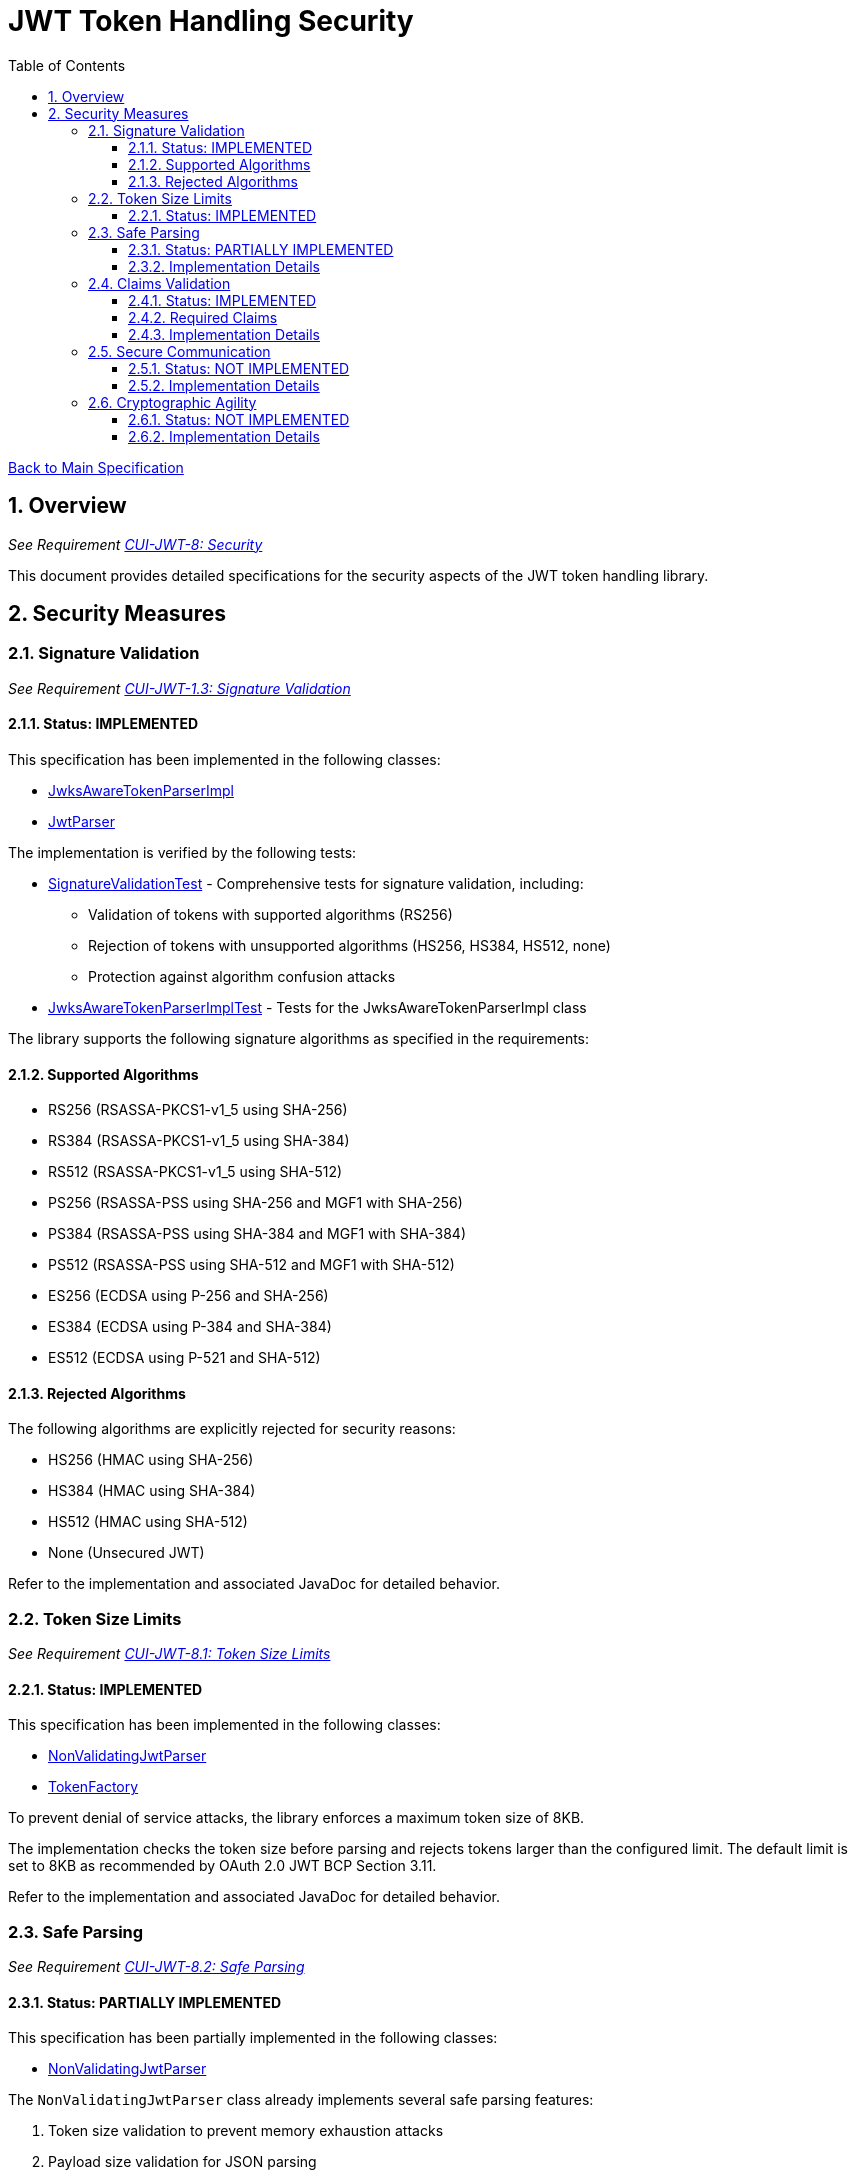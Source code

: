 = JWT Token Handling Security
:toc:
:toclevels: 3
:toc-title: Table of Contents
:sectnums:

link:../Specification.adoc[Back to Main Specification]

== Overview
_See Requirement link:../Requirements.adoc#CUI-JWT-8[CUI-JWT-8: Security]_

This document provides detailed specifications for the security aspects of the JWT token handling library.

== Security Measures

=== Signature Validation
_See Requirement link:../Requirements.adoc#CUI-JWT-1.3[CUI-JWT-1.3: Signature Validation]_

==== Status: IMPLEMENTED

This specification has been implemented in the following classes:

* link:../src/main/java/de/cuioss/jwt/token/JwksAwareTokenParserImpl.java[JwksAwareTokenParserImpl]
* link:../src/main/java/de/cuioss/jwt/token/JwtParser.java[JwtParser]

The implementation is verified by the following tests:

* link:../src/test/java/de/cuioss/jwt/token/SignatureValidationTest.java[SignatureValidationTest] - Comprehensive tests for signature validation, including:
** Validation of tokens with supported algorithms (RS256)
** Rejection of tokens with unsupported algorithms (HS256, HS384, HS512, none)
** Protection against algorithm confusion attacks
* link:../src/test/java/de/cuioss/jwt/token/JwksAwareTokenParserImplTest.java[JwksAwareTokenParserImplTest] - Tests for the JwksAwareTokenParserImpl class

The library supports the following signature algorithms as specified in the requirements:

==== Supported Algorithms

* RS256 (RSASSA-PKCS1-v1_5 using SHA-256)
* RS384 (RSASSA-PKCS1-v1_5 using SHA-384)
* RS512 (RSASSA-PKCS1-v1_5 using SHA-512)
* PS256 (RSASSA-PSS using SHA-256 and MGF1 with SHA-256)
* PS384 (RSASSA-PSS using SHA-384 and MGF1 with SHA-384)
* PS512 (RSASSA-PSS using SHA-512 and MGF1 with SHA-512)
* ES256 (ECDSA using P-256 and SHA-256)
* ES384 (ECDSA using P-384 and SHA-384)
* ES512 (ECDSA using P-521 and SHA-512)

==== Rejected Algorithms

The following algorithms are explicitly rejected for security reasons:

* HS256 (HMAC using SHA-256)
* HS384 (HMAC using SHA-384)
* HS512 (HMAC using SHA-512)
* None (Unsecured JWT)

Refer to the implementation and associated JavaDoc for detailed behavior.

=== Token Size Limits
_See Requirement link:../Requirements.adoc#CUI-JWT-8.1[CUI-JWT-8.1: Token Size Limits]_

==== Status: IMPLEMENTED

This specification has been implemented in the following classes:

* link:../src/main/java/de/cuioss/jwt/token/util/NonValidatingJwtParser.java[NonValidatingJwtParser]
* link:../src/main/java/de/cuioss/jwt/token/TokenFactory.java[TokenFactory]

To prevent denial of service attacks, the library enforces a maximum token size of 8KB.

The implementation checks the token size before parsing and rejects tokens larger than the configured limit. The default limit is set to 8KB as recommended by OAuth 2.0 JWT BCP Section 3.11.

Refer to the implementation and associated JavaDoc for detailed behavior.

=== Safe Parsing
_See Requirement link:../Requirements.adoc#CUI-JWT-8.2[CUI-JWT-8.2: Safe Parsing]_

==== Status: PARTIALLY IMPLEMENTED

This specification has been partially implemented in the following classes:

* link:../src/main/java/de/cuioss/jwt/token/util/NonValidatingJwtParser.java[NonValidatingJwtParser]

The `NonValidatingJwtParser` class already implements several safe parsing features:

1. Token size validation to prevent memory exhaustion attacks
2. Payload size validation for JSON parsing
3. Standard Base64 decoding for JWT parts
4. Proper character encoding handling (using StandardCharsets.UTF_8)
5. Input validation (checking for empty tokens)
6. Format validation (checking for correct number of parts)
7. Comprehensive error handling with appropriate logging
8. Proper resource management (using try-with-resources for JsonReader)

==== Implementation Details

To complete the safe parsing implementation, the `NonValidatingJwtParser` should be extended with:

1. Additional protection against JSON parsing attacks:
   * JSON depth limits
   * JSON object size limits
   * Protection against duplicate keys
2. Input sanitization for untrusted data
3. Stronger validation of token structure and content

[source,java]
----
private Optional<JsonObject> decodeJsonPart(String encodedPart) {
    try {
        byte[] decoded = Base64.getUrlDecoder().decode(encodedPart);

        if (decoded.length > maxPayloadSize) {
            LOGGER.warn(JWTTokenLogMessages.WARN.DECODED_PART_SIZE_EXCEEDED.format(maxPayloadSize));
            return Optional.empty();
        }

        // Configure JSON parser with security settings
        Map<String, Object> config = new HashMap<>();
        config.put("jakarta.json.stream.maxStringSize", maxStringSize);
        config.put("jakarta.json.stream.maxArraySize", maxArraySize);
        config.put("jakarta.json.stream.maxDepth", maxDepth);

        // Parse the part as JSON with security settings
        try (JsonReader reader = Json.createReaderFactory(config)
                .createReader(new StringReader(new String(decoded, StandardCharsets.UTF_8)))) {
            return Optional.of(reader.readObject());
        }
    } catch (Exception e) {
        LOGGER.warn(e, JWTTokenLogMessages.WARN.FAILED_TO_DECODE_PART.format(e.getMessage()));
        return Optional.empty();
    }
}
----

=== Claims Validation
_See Requirement link:../Requirements.adoc#CUI-JWT-8.4[CUI-JWT-8.4: Claims Validation]_

==== Status: IMPLEMENTED

This specification has been implemented in the following classes:

* link:../src/main/java/de/cuioss/jwt/token/ClaimValidator.java[ClaimValidator]
* link:../src/main/java/de/cuioss/jwt/token/JwksAwareTokenParserImpl.java[JwksAwareTokenParserImpl]

The library implements comprehensive validation for standard JWT claims as defined in RFC 7519.

==== Required Claims

* Issuer (iss)
* Subject (sub)
* Expiration Time (exp)
* Issued At (iat)

==== Implementation Details

The claims validation implementation:

1. Verifies that required claims are present
2. Validates claim values according to RFC 7519
3. Implements additional validation for specific token types

The implementation uses a package-private `ClaimValidator` class that is instantiated by the `JwksAwareTokenParserImpl` and used during token parsing to validate all required claims.

Refer to the implementation and associated JavaDoc for detailed behavior.

=== Secure Communication
_See Requirement link:../Requirements.adoc#CUI-JWT-8.3[CUI-JWT-8.3: Secure Communication]_

==== Status: NOT IMPLEMENTED

The library needs to enforce secure communication for key retrieval by requiring TLS 1.2 or higher.

==== Implementation Details

The secure communication implementation will:

1. Configure the HTTP client to use TLS 1.2 or higher
2. Verify SSL/TLS certificates
3. Implement connection timeouts to prevent hanging connections

[source,java]
----
private HttpClient createSecureHttpClient() {
    LOGGER.debug("Creating secure HTTP client");

    try {
        SSLContext sslContext = SSLContext.getInstance("TLSv1.2");
        sslContext.init(null, null, null);

        return HttpClient.newBuilder()
            .sslContext(sslContext)
            .connectTimeout(Duration.ofSeconds(10))
            .build();
    } catch (Exception e) {
        LOGGER.error(e, ERROR.HTTP_CLIENT_CREATION_FAILED.format(e.getMessage()));
        throw new RuntimeException("Failed to create secure HTTP client", e);
    }
}
----

Note: The current implementation allows any TLS version or relies on VM defaults.

=== Cryptographic Agility
_See Requirement link:../Requirements.adoc#CUI-JWT-8.5[CUI-JWT-8.5: Cryptographic Agility]_

==== Status: NOT IMPLEMENTED

The library needs to implement support for algorithm upgrades without breaking changes to enable cryptographic agility.

==== Implementation Details

The cryptographic agility implementation will:

1. Support multiple signature algorithms
2. Allow configuration of preferred algorithms
3. Support key rotation and algorithm migration

[source,java]
----
private List<String> getPreferredAlgorithms() {
    LOGGER.debug("Getting preferred algorithms");

    // Order algorithms by preference
    return Arrays.asList(
        "ES512", // Most preferred
        "ES384",
        "ES256",
        "PS512",
        "PS384",
        "PS256",
        "RS512",
        "RS384",
        "RS256"  // Least preferred
    );
}
----
